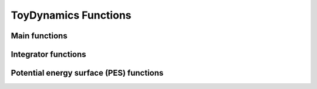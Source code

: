 .. _toy:

.. module:: openpathsampling.engines.toy

ToyDynamics Functions
=====================

Main functions
--------------

.. autosummary::
   :toctree: ../api/generated/

   ToySnapshot
   Snapshot
   ToyEngine
   Engine
   Topology

Integrator functions
--------------------

.. autosummary::
   :toctree: ../api/generated/

   integrators.ToyIntegrator
   LeapfrogVerletIntegrator
   LangevinBAOABIntegrator


Potential energy surface (PES) functions
----------------------------------------

.. autosummary::
   :toctree: ../api/generated/

   PES
   PES_Sub
   PES_Add
   HarmonicOscillator
   Gaussian
   OuterWalls
   LinearSlope

